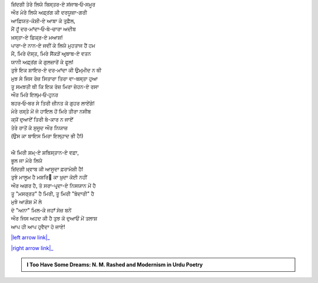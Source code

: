 .. title: §9ـ ਸ਼ਾਇਰ-ਏ ਦਰ-ਮਾਂਦਾ
.. slug: itoohavesomedreams/poem_9
.. date: 2016-02-04 19:53:34 UTC
.. tags: poem itoohavesomedreams rashid
.. link: 
.. description: Devanagari version of "Shāʿir-e dar-māñdah"
.. type: text



| ਜ਼ਿਂਦਗੀ ਤੇਰੇ ਲਿਯੇ ਬਿਸ੍ਤਰ-ਏ ਸਂਜਾਬ‐ਓ‐ਸਮੂਰ
| ਔਰ ਮੇਰੇ ਲਿਯੇ ਅਫ਼੍ਰਂਗ ਕੀ ਦਰਯੂਜ਼ਾ-ਗਰੀ
| ਆਫ਼ਿਯਤ-ਕੋਸ਼ੀ-ਏ ਆਬਾ ਕੇ ਤੁਫ਼ੈਲ,
| ਮੈਂ ਹੂਁ ਦਰ-ਮਾਂਦਾ‐ਓ‐ਬੇ-ਚਾਰਾ ਅਦੀਬ
| ਖ਼ਸ੍ਤਾ-ਏ ਫ਼ਿਕ੍ਰ-ਏ ਮਆਸ਼!
| ਪਾਰਾ-ਏ ਨਾਨ-ਏ ਜਵੀਂ ਕੇ ਲਿਯੇ ਮੁਹਤਾਜ ਹੈਂ ਹਮ
| ਮੈਂ, ਮਿਰੇ ਦੋਸ੍ਤ, ਮਿਰੇ ਸੈਂਕੜੋਂ ਅਰ੍ਬਾਬ-ਏ ਵਤਨ
| ਯਾਨੀ ਅਫ਼੍ਰਂਗ ਕੇ ਗੁਲਜ਼ਾਰੋਂ ਕੇ ਫੂਲ!
| ਤੁਝੇ ਇਕ ਸ਼ਾਇਰ-ਏ ਦਰ-ਮਾਂਦਾ ਕੀ ਉਮ੍ਮੀਦ ਨ ਥੀ
| ਮੁਝ ਸੇ ਜਿਸ ਰੋਜ਼ ਸਿਤਾਰਾ ਤਿਰਾ ਵਾ-ਬਸ੍ਤਾ ਹੁਆ
| ਤੂ ਸਮਝਤੀ ਥੀ ਕਿ ਇਕ ਰੋਜ਼ ਮਿਰਾ ਜ਼ੇਹਨ-ਏ ਰਸਾ
| ਔਰ ਮਿਰੇ ਇਲ੍ਮ‐ਓ‐ਹੁਨਰ
| ਬਹਰ‐ਓ‐ਬਰ ਸੇ ਤਿਰੀ ਜ਼ੀਨਤ ਕੋ ਗੁਹਰ ਲਾਏਂਗੇ!
| ਮੇਰੇ ਰਸ੍ਤੇ ਮੇਂ ਜੋ ਹਾਇਲ ਹੋਂ ਮਿਰੇ ਤੀਰਾ ਨਸੀਬ
| ਕ੍ਯੋਂ ਦੁਆਏਁ ਤਿਰੀ ਬੇ-ਕਾਰ ਨ ਜਾਏਁ
| ਤੇਰੇ ਰਾਤੋਂ ਕੇ ਸੁਜੂਦ ਔਰ ਨਿਯਾਜ਼
| (ਉਸ ਕਾ ਬਾਇਸ ਮਿਰਾ ਇਲ੍ਹਾਦ ਭੀ ਹੈ!)
| 
| ਐ ਮਿਰੀ ਸ਼ਮ੍-ਏ ਸ਼ਬਿਸ੍ਤਾਨ-ਏ ਵਫ਼ਾ,
| ਭੂਲ ਜਾ ਮੇਰੇ ਲਿਯੇ
| ਜ਼ਿਂਦਗੀ ਖ਼੍ਵਾਬ ਕੀ ਆਸੂਦਾ ਫ਼ਰਾਮੋਸ਼ੀ ਹੈ!
| ਤੁਝੇ ਮਾਲੂਮ ਹੈ ਮਸ਼ਰਿ੘ ਕਾ ਖ਼ੁਦਾ ਕੋਈ ਨਹੀਂ
| ਔਰ ਅਗਰ ਹੈ, ਤੋ ਸਰਾ-ਪਰ੍ਦਾ-ਏ ਨਿਸਯਾਨ ਮੇਂ ਹੈ
| ਤੂ "ਮਸਰ੍ਰਤ" ਹੈ ਮਿਰੀ, ਤੂ ਮਿਰੀ "ਬੇਦਾਰੀ" ਹੈ
| ਮੁਝੇ ਆਗ਼ੋਸ਼ ਮੇਂ ਲੇ
| ਦੋ "ਅਨਾ" ਮਿਲ-ਕੇ ਜਹਾਁ ਸੋਜ਼ ਬਨੇਂ
| ਔਰ ਜਿਸ ਅਹਦ ਕੀ ਹੈ ਤੁਝ ਕੋ ਦੁਆਓਂ ਮੇਂ ਤਲਾਸ਼
| ਆਪ ਹੀ ਆਪ ਹੁਵੈਦਾ ਹੋ ਜਾਏ!

|left arrow link|_

|right arrow link|_



.. |left arrow link| replace:: :emoji:`arrow_left` §8. ਇਤ੍ਤਿਫ਼ਾ੘ਾਤ 
.. _left arrow link: /hi/itoohavesomedreams/poem_8

.. |right arrow link| replace::  §10. ਇਂਤਿ੘ਾਮ :emoji:`arrow_right` 
.. _right arrow link: /hi/itoohavesomedreams/poem_10

.. admonition:: I Too Have Some Dreams: N. M. Rashed and Modernism in Urdu Poetry


  .. link_figure:: /itoohavesomedreams/
        :title: I Too Have Some Dreams Resource Page
        :class: link-figure
        :image_url: /galleries/i2havesomedreams/i2havesomedreams-small.jpg
        
.. _جمیل نوری نستعلیق فانٹ: http://ur.lmgtfy.com/?q=Jameel+Noori+nastaleeq
 

